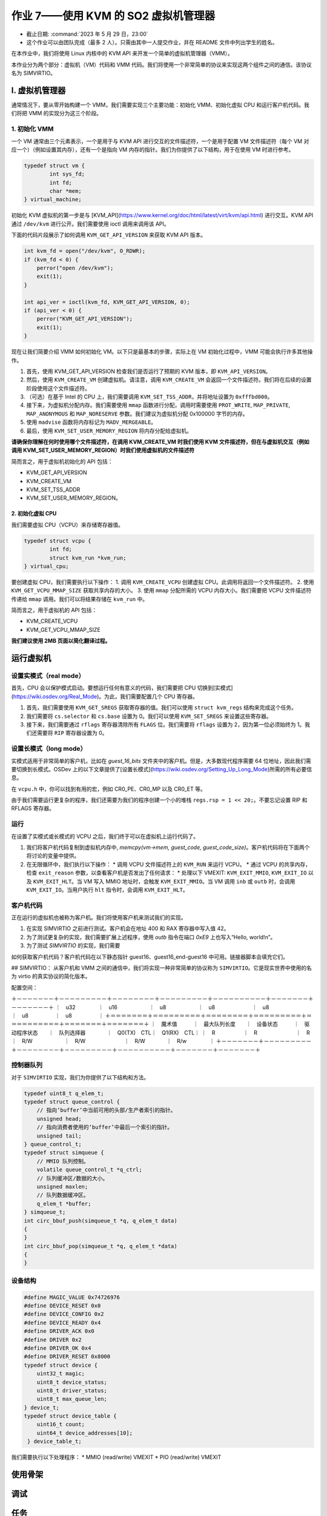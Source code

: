 =====================================================
作业 7——使用 KVM 的 SO2 虚拟机管理器
=====================================================

- 截止日期: :command:`2023 年 5 月 29 日，23:00`
- 这个作业可以由团队完成（最多 2 人）。只需由其中一人提交作业，并在 README 文件中列出学生的姓名。

在本作业中，我们将使用 Linux 内核中的 KVM API 来开发一个简单的虚拟机管理器（VMM）。

本作业分为两个部分：虚拟机（VM）代码和 VMM 代码。我们将使用一个非常简单的协议来实现这两个组件之间的通信。该协议名为 SIMVIRTIO。


I. 虚拟机管理器
==========================

通常情况下，要从零开始构建一个 VMM，我们需要实现三个主要功能：初始化 VMM、初始化虚拟 CPU 和运行客户机代码。我们将把 VMM 的实现分为这三个阶段。

1. 初始化 VMM
-------------------------

一个 VM 通常由三个元素表示，一个是用于与 KVM API 进行交互的文件描述符，一个是用于配置 VM 文件描述符（每个 VM 对应一个）（例如设置其内存），还有一个是指向 VM 内存的指针。我们为你提供了以下结构，用于在使用 VM 时进行参考。

.. code-block:: c

	typedef struct vm {
		int sys_fd;
		int fd;
		char *mem;
	} virtual_machine;


初始化 KVM 虚拟机的第一步是与 [KVM_API](https://www.kernel.org/doc/html/latest/virt/kvm/api.html) 进行交互。KVM API 通过 ``/dev/kvm`` 进行公开。我们需要使用 ioctl 调用来调用该 API。

下面的代码片段展示了如何调用 ``KVM_GET_API_VERSION`` 来获取 KVM API 版本。

.. code-block:: c

	int kvm_fd = open("/dev/kvm", O_RDWR);
	if (kvm_fd < 0) {
	    perror("open /dev/kvm");
	    exit(1);
	}

	int api_ver = ioctl(kvm_fd, KVM_GET_API_VERSION, 0);
	if (api_ver < 0) {
	    perror("KVM_GET_API_VERSION");
	    exit(1);
	}

现在让我们简要介绍 VMM 如何初始化 VM。以下只是最基本的步骤，实际上在 VM 初始化过程中，VMM 可能会执行许多其他操作。

1. 首先，使用 KVM_GET_API_VERSION 检查我们是否运行了预期的 KVM 版本，即 ``KVM_API_VERSION``。
2. 然后，使用 ``KVM_CREATE_VM`` 创建虚拟机。请注意，调用 ``KVM_CREATE_VM`` 会返回一个文件描述符。我们将在后续的设置阶段使用这个文件描述符。
3. （可选）在基于 Intel 的 CPU 上，我们需要调用 ``KVM_SET_TSS_ADDR``，并将地址设置为 ``0xfffbd000``。
4. 接下来，为虚拟机分配内存。我们需要使用 ``mmap`` 函数进行分配，调用时需要使用 ``PROT_WRITE``, ``MAP_PRIVATE``, ``MAP_ANONYMOUS`` 和 ``MAP_NORESERVE`` 参数。我们建议为虚拟机分配 0x100000 字节的内存。
5. 使用 ``madvise`` 函数将内存标记为 ``MADV_MERGEABLE``。
6. 最后，使用 ``KVM_SET_USER_MEMORY_REGION`` 将内存分配给虚拟机。

**请确保你理解在何时使用哪个文件描述符，在调用 KVM_CREATE_VM 时我们使用 KVM 文件描述符，但在与虚拟机交互（例如调用 KVM_SET_USER_MEMORY_REGION）时我们使用虚拟机的文件描述符**

简而言之，用于虚拟机初始化的 API 包括：

* KVM_GET_API_VERSION
* KVM_CREATE_VM
* KVM_SET_TSS_ADDR
* KVM_SET_USER_MEMORY_REGION。

2. 初始化虚拟 CPU
___________________________

我们需要虚拟 CPU（VCPU）来存储寄存器值。

.. code-block:: c

	typedef struct vcpu {
		int fd;
		struct kvm_run *kvm_run;
	} virtual_cpu;

要创建虚拟 CPU，我们需要执行以下操作：
1. 调用 ``KVM_CREATE_VCPU`` 创建虚拟 CPU。此调用将返回一个文件描述符。
2. 使用 ``KVM_GET_VCPU_MMAP_SIZE`` 获取共享内存的大小。
3. 使用 ``mmap`` 分配所需的 VCPU 内存大小。我们需要把 VCPU 文件描述符传递给 ``mmap`` 调用。我们可以将结果存储在 ``kvm_run`` 中。


简而言之，用于虚拟机的 API 包括：

* KVM_CREATE_VCPU
* KVM_GET_VCPU_MMAP_SIZE

**我们建议使用 2MB 页面以简化翻译过程。**

运行虚拟机
==============


设置实模式（real mode）
----------------------------

首先，CPU 会以保护模式启动。要想运行任何有意义的代码，我们需要把 CPU 切换到[实模式](https://wiki.osdev.org/Real_Mode)。为此，我们需要配置几个 CPU 寄存器。

1. 首先，我们需要使用 ``KVM_GET_SREGS`` 获取寄存器的值。我们可以使用 ``struct kvm_regs`` 结构来完成这个任务。
2. 我们需要将 ``cs.selector`` 和 ``cs.base`` 设置为 0。我们可以使用 ``KVM_SET_SREGS`` 来设置这些寄存器。
3. 接下来，我们需要通过 ``rflags`` 寄存器清除所有 ``FLAGS`` 位。我们需要将 ``rflags`` 设置为 2，因为第一位必须始终为 1。我们还需要将 ``RIP`` 寄存器设置为 0。

设置长模式（long mode）
-------------------------

实模式适用于非常简单的客户机，比如在 `guest_16_bits` 文件夹中的客户机。但是，大多数现代程序需要 64 位地址，因此我们需要切换到长模式。OSDev 上的以下文章提供了[设置长模式](https://wiki.osdev.org/Setting_Up_Long_Mode)所需的所有必要信息。

在 ``vcpu.h`` 中，你可以找到有用的宏，例如 CR0_PE、CR0_MP 以及 CR0_ET 等。

由于我们需要运行更复杂的程序，我们还需要为我们的程序创建一个小的堆栈 ``regs.rsp = 1 << 20;``。不要忘记设置 RIP 和 RFLAGS 寄存器。

运行
-------

在设置了实模式或长模式的 VCPU 之后，我们终于可以在虚拟机上运行代码了。

1. 我们将客户机代码复制到虚拟机内存中, `memcpy(vm->mem, guest_code, guest_code_size)`。客户机代码将在下面两个将讨论的变量中提供。
2. 在无限循环中，我们执行以下操作：
   * 调用 VCPU 文件描述符上的 ``KVM_RUN`` 来运行 VCPU。
   * 通过 VCPU 的共享内存，检查 ``exit_reason`` 参数，以查看客户机是否发出了任何请求：
   * 处理以下 VMEXIT: ``KVM_EXIT_MMIO``, ``KVM_EXIT_IO`` 以及 ``KVM_EXIT_HLT``。当 VM 写入 MMIO 地址时，会触发 ``KVM_EXIT_MMIO``。当 VM 调用 ``inb`` 或 ``outb`` 时，会调用 ``KVM_EXIT_IO``。当用户执行 ``hlt`` 指令时，会调用 ``KVM_EXIT_HLT``。

客户机代码
----------

正在运行的虚拟机也被称为客户机。我们将使用客户机来测试我们的实现。

1. 在实现 SIMVIRTIO 之前进行测试。客户机会在地址 400 和 RAX 寄存器中写入值 42。
2. 为了测试更复杂的实现，我们需要扩展上述程序，使用 `outb` 指令在端口 `0xE9` 上也写入“Hello, world!\n”。
3. 为了测试 `SIMVIRTIO` 的实现，我们需要

如何获取客户机代码？客户机代码在以下静态指针 guest16、guest16_end-guest16 中可用。链接器脚本会填充它们。


## SIMVIRTIO：
从客户机和 VMM 之间的通信中，我们将实现一种非常简单的协议称为 ``SIMVIRTIO``。它是现实世界中使用的名为 virtio 的真实协议的简化版本。

配置空间：

＋－－－－－－－＋－－－－－－－－－＋－－－－－－－－＋－－－－－－－－－＋－－－－－－－－－－＋－－－－－－－＋－－－－－－－＋
｜　u32　　　 　｜　u16　　　　　　｜　u8　　　　　　｜　u8　　　　　　　｜　u8　　　　　　　　｜　u8　　　　　｜　u8　　　　　｜
＋＝＝＝＝＝＝＝＋＝＝＝＝＝＝＝＝＝＋＝＝＝＝＝＝＝＝＋＝＝＝＝＝＝＝＝＝＋＝＝＝＝＝＝＝＝＝＝＋＝＝＝＝＝＝＝＋＝＝＝＝＝＝＝＋
｜　魔术值　　　｜　最大队列长度　　｜　设备状态　　　｜　驱动程序状态　　｜　队列选择器　　　　｜　Q0(TX)　CTL｜　Q1(RX)　CTL｜
｜　R　　　　 　｜　R　　　　 　　　｜　R　　　　 　　｜　R/W　　　　　　｜　R/W　　 　　　　　｜　R/W　　　　｜　R/w　　 　　｜
＋－－－－－－－＋－－－－－－－－－＋－－－－－－－－＋－－－－－－－－－＋－－－－－－－－－－＋－－－－－－－＋－－－－－－－＋


控制器队列
-----------------

对于 ``SIMVIRTIO`` 实现，我们为你提供了以下结构和方法。

.. code-block:: c

	typedef uint8_t q_elem_t;
	typedef struct queue_control {
	    // 指向‘buffer’中当前可用的头部/生产者索引的指针。
	    unsigned head;
	    // 指向消费者使用的‘buffer’中最后一个索引的指针。
	    unsigned tail;
	} queue_control_t;
	typedef struct simqueue {
	    // MMIO 队列控制。
	    volatile queue_control_t *q_ctrl;
	    // 队列缓冲区/数据的大小。
	    unsigned maxlen;
	    // 队列数据缓冲区。
	    q_elem_t *buffer;
	} simqueue_t;
	int circ_bbuf_push(simqueue_t *q, q_elem_t data)
	{
	}
	int circ_bbuf_pop(simqueue_t *q, q_elem_t *data)
	{
	}


设备结构
-----------------

.. code-block:: c

	#define MAGIC_VALUE 0x74726976
	#define DEVICE_RESET 0x0
	#define DEVICE_CONFIG 0x2
	#define DEVICE_READY 0x4
	#define DRIVER_ACK 0x0
	#define DRIVER 0x2
	#define DRIVER_OK 0x4
	#define DRIVER_RESET 0x8000
	typedef struct device {
	    uint32_t magic;
	    uint8_t device_status;
	    uint8_t driver_status;
	    uint8_t max_queue_len;
	} device_t;
	typedef struct device_table {
	    uint16_t count;
	    uint64_t device_addresses[10];
	 } device_table_t;
 

我们需要执行以下处理程序：
* MMIO (read/write) VMEXIT
* PIO (read/write) VMEXIT

使用骨架
==================

调试
=========


任务
=====
1. 30分 实现一个简单的 VMM，运行来自 `guest_16_bits` 的代码。在此任务中，我们需要以读模式运行 VCPU。
2. 20分 扩展前面的实现，以在实模式下运行 VCPU。我们需要运行 `guest_32_bits` 示例。
3. 30分 实现 `SIMVIRTIO` 协议。
4. 10分 实现池化而不是 VMEXIT。我们需要使用宏 `USE_POOLING` 来打开和关闭此选项。
5. 10分 添加性能分析代码。测量 VMM 触发的 VMEXIT 次数。

提交作业
------------------------

作业存档需要根据 `规则页面 <https://ocw.cs.pub.ro/courses/so2/reguli-notare#reguli_de_trimitere_a_temelor>`__ 上的规定，通过 **Moodle** 提交。


提示
----

为了增加获得最高分的机会，请阅读并遵循 Linux 内核编码风格，该风格在 `编码风格文档 <https://elixir.bootlin.com/linux/v4.19.19/source/Documentation/process/coding-style.rst>`__ 中有描述。

此外，使用以下静态分析工具来验证代码：

* checkpatch.pl

  .. code-block:: console

     $ linux/scripts/checkpatch.pl --no-tree --terse -f /path/to/your/file.c

* sparse

  .. code-block:: console

     $ sudo apt-get install sparse
     $ cd linux
     $ make C=2 /path/to/your/file.c

* cppcheck

  .. code-block:: console

     $ sudo apt-get install cppcheck
     $ cppcheck /path/to/your/file.c

扣分项
---------

关于作业扣分项的信息可以在 `常规说明页面<https://ocw.cs.pub.ro/courses/so2/teme/general>`__ 中找到。

在特殊情况下（作业通过测试但不符合要求），以及如果作业未通过所有测试，成绩可能会比上述提到的降低更多。

参考资料
------------------------------------

我们建议你在开始做作业之前阅读以下内容：
* [用几行代码创建 KVM 主机](https://zserge.com/posts/kvm/)


太长不看
------------

1. 虚拟机管理程序（VMM）创建并初始化虚拟机和虚拟 CPU。
2. 切换到实模式并运行 `guest_16_bits` 中的简单客户机代码。
3. 切换到长模式并运行 `guest_32_bits` 中更复杂的客户机代码。
4. 实现 SIMVIRTIO 协议。我们将在以下子任务中描述其行为。
5. 客户机在 TX 队列（队列 0）中写入 `R` 的 ASCII 码，这将导致 `VMEXIT`。
6. VMM 需要处理由前面在队列中的写入引起的 VMEXIT。当客户端接收到 `R` 字母时，它将启动设备的复位过程，并将设备状态设置为 `DEVICE_RESET`。
7. 在处理复位后，客户机必须将设备状态设置为 `DRIVER_ACK`。在此之后，客户机需要向 TX 队列中写入字母 `C`。
8. 在收到字母 `C` 时，VMM 需要初始化配置过程。它会将设备状态设置为 `DEVICE_CONFIG` 并在 device_table 中添加新条目。
9. 配置过程完成后，客户机会将驱动程序状态设置为 `DRIVER_OK`。
10. 接下来，VMM 会将设备状态设置为 `DEVICE_READY`。
11. 客户机需要在 TX 队列中写入“Ana are mere”并执行停机指令。
12. VMM 需要向 STDOUT 打印接收到的消息并执行停机请求。
13. 最后，VMM 需要验证地址 0x400 处和寄存器 RAX 中是否存储了值 42。
